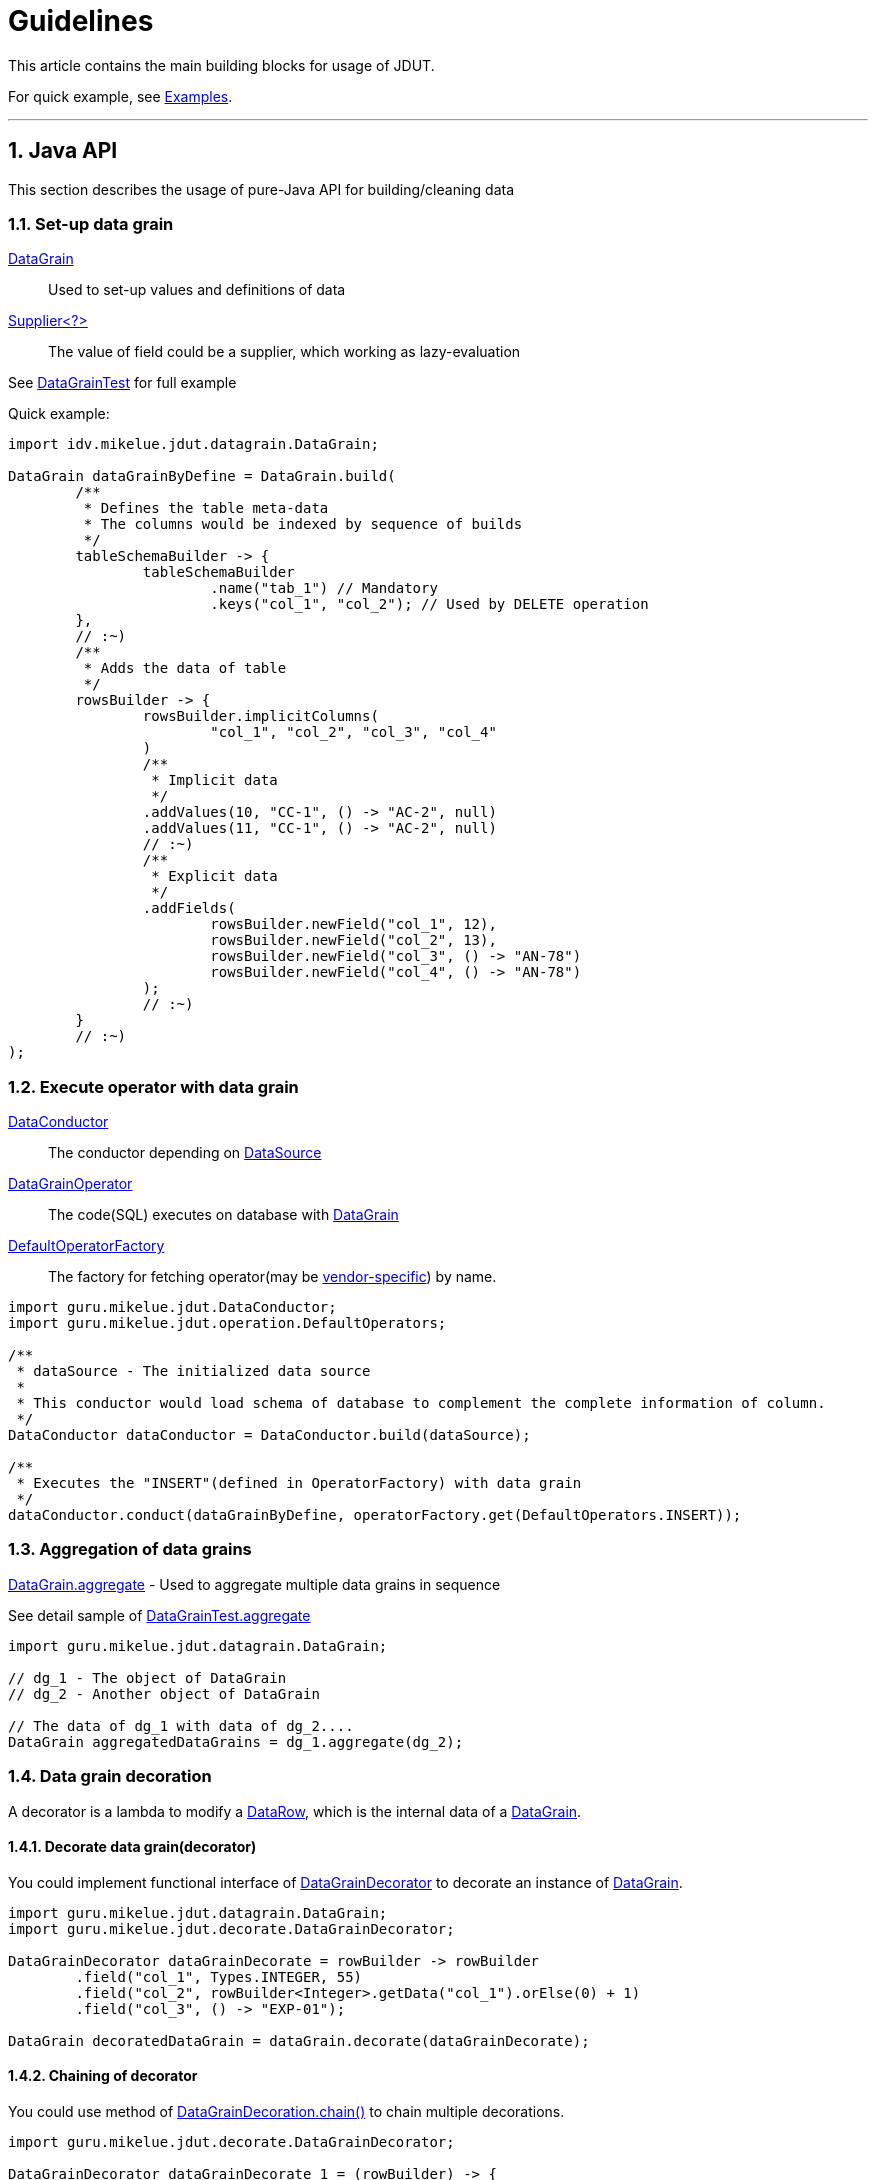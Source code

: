 = Guidelines

:sectnums:

:DataConductor: link:apidocs/guru/mikelue/jdut/DataConductor.html[DataConductor]
:DataRow: link:apidocs/guru/mikelue/jdut/datagrain/DataRow.html[DataRow]
:DataGrain: link:apidocs/guru/mikelue/jdut/datagrain/DataGrain.html[DataGrain]
:DefaultOperatorFactory: link:apidocs/guru/mikelue/jdut/operation/DefaultOperatorFactory.html[DefaultOperatorFactory]
:ConductorConfig: link:apidocs/guru/mikelue/jdut/ConductorConfig.html[ConductorConfig]
:DuetConductor: link:apidocs/guru/mikelue/jdut/DuetConductor.html[DuetConductor]
:JdbcFunction: link:apidocs/guru/mikelue/jdut/jdbc/JdbcFunction.html[JdbcFunction]
:DataGrainDecorator: link:apidocs/guru/mikelue/jdut/decorate/DataGrainDecorator.html[DataGrainDecorator]
:YamlConductorFactory: link:apidocs/guru/mikelue/jdut/yaml/YamlConductorFactory.html[YamlConductorFactory]
:ConductorContext: link:apidocs/guru/mikelue/jdut/ConductorContext.html[ConductorContext]
:ThreadLocal: https://docs.oracle.com/javase/8/docs/api/java/lang/ThreadLocal.html[ThreadLocal]
:IInvokedMethodYamlFactoryListener: link:apidocs/guru/mikelue/jdut/testng/IInvokedMethodYamlFactoryListener.html[IInvokedMethodYamlFactoryListener]
:ISuiteYamlFactoryListener: link:apidocs/guru/mikelue/jdut/testng/ISuiteYamlFactoryListener.html[ISuiteYamlFactoryListener]
:ITestContextYamlFactoryListener: link:apidocs/guru/mikelue/jdut/testng/ITestContextYamlFactoryListener.html[ITestContextYamlFactoryListener]
:JdutYamlFactory: link:apidocs/guru/mikelue/jdut/junit4/JdutYamlFactory.html[JdutYamlFactory]
:OperatorPredicate: link:apidocs/guru/mikelue/jdut/function/OperatorPredicate.html[OperatorPredicate]
:DefaultOperators: link:apidocs/guru/mikelue/jdut/operation/DefaultOperators.html[DefaultOperators]
:postgresql: https://www.postgresql.org/[PostgreSql]
:mysql: https://www.mysql.com/[MySql]
:oracle: https://www.oracle.com/database/index.html[Oracle]
:mssql: https://www.microsoft.com/en-cy/sql-server/sql-server-downloads[MsSql]
:h2: https://www.h2database.com/[H2]
:hsqldb: https://hsqldb.org/[HsqlDb]
:derby: https://db.apache.org/derby/[Derby]
:DataGrainOperator: link:apidocs/guru/mikelue/jdut/operation/DataGrainOperator.html[DataGrainOperator]
:Consumer: https://docs.oracle.com/javase/8/docs/api/java/util/function/Consumer.html[Consumer]
:DataSource: https://docs.oracle.com/javase/8/docs/api/javax/sql/DataSource.html[DataSource]
:Connection: https://docs.oracle.com/javase/8/docs/api/java/sql/Connection.html[Connection]
:Reader: https://docs.oracle.com/javase/8/docs/api/java/io/Reader.html[Reader]
:Map: https://docs.oracle.com/javase/8/docs/api/java/util/Map.html[Map]
:JUnit4: https://junit.org/junit4/[JUnit4]
:TestNG: https://testng.org/[TestNG]

This article contains the main building blocks for usage of JDUT.

For quick example, see link:examples.html[Examples].

'''

== Java API

This section describes the usage of pure-Java API for building/cleaning data

=== Set-up data grain

{DataGrain}:: Used to set-up values and definitions of data
https://docs.oracle.com/javase/8/docs/api/java/util/function/Supplier.html[Supplier<?>]:: The value of field could be a supplier, which working as lazy-evaluation

See link:xref-test/guru/mikelue/jdut/datagrain/DataGrainTest.html[DataGrainTest] for full example

Quick example:

[source,java]
----
import idv.mikelue.jdut.datagrain.DataGrain;

DataGrain dataGrainByDefine = DataGrain.build(
	/**
	 * Defines the table meta-data
	 * The columns would be indexed by sequence of builds
	 */
	tableSchemaBuilder -> {
		tableSchemaBuilder
			.name("tab_1") // Mandatory
			.keys("col_1", "col_2"); // Used by DELETE operation
	},
	// :~)
	/**
	 * Adds the data of table
	 */
	rowsBuilder -> {
		rowsBuilder.implicitColumns(
			"col_1", "col_2", "col_3", "col_4"
		)
		/**
		 * Implicit data
		 */
		.addValues(10, "CC-1", () -> "AC-2", null)
		.addValues(11, "CC-1", () -> "AC-2", null)
		// :~)
		/**
		 * Explicit data
		 */
		.addFields(
			rowsBuilder.newField("col_1", 12),
			rowsBuilder.newField("col_2", 13),
			rowsBuilder.newField("col_3", () -> "AN-78")
			rowsBuilder.newField("col_4", () -> "AN-78")
		);
		// :~)
	}
	// :~)
);
----

=== Execute operator with data grain

{DataConductor}:: The conductor depending on {DataSource}

{DataGrainOperator}:: The code(SQL) executes on database with {DataGrain}

{DefaultOperatorFactory}:: The factory for fetching operator(may be link:apidocs/guru/mikelue/jdut/vendor/package-summary.html[vendor-specific]) by name.

[source,java]
----
import guru.mikelue.jdut.DataConductor;
import guru.mikelue.jdut.operation.DefaultOperators;

/**
 * dataSource - The initialized data source
 *
 * This conductor would load schema of database to complement the complete information of column.
 */
DataConductor dataConductor = DataConductor.build(dataSource);

/**
 * Executes the "INSERT"(defined in OperatorFactory) with data grain
 */
dataConductor.conduct(dataGrainByDefine, operatorFactory.get(DefaultOperators.INSERT));
----

=== Aggregation of data grains

link:apidocs/guru/mikelue/jdut/datagrain/DataGrain.html#aggregate-guru.mikelue.jdut.datagrain.DataGrain-[DataGrain.aggregate] - Used to aggregate multiple data grains in sequence

See detail sample of link:xref-test/guru/mikelue/jdut/datagrain/DataGrainTest.html[DataGrainTest.aggregate]

[source,java]
----
import guru.mikelue.jdut.datagrain.DataGrain;

// dg_1 - The object of DataGrain
// dg_2 - Another object of DataGrain

// The data of dg_1 with data of dg_2....
DataGrain aggregatedDataGrains = dg_1.aggregate(dg_2);
----

=== Data grain decoration

A decorator is a lambda to modify a {DataRow}, which is the internal data of a {DataGrain}.

==== Decorate data grain(decorator)
You could implement functional interface of link:apidocs/guru/mikelue/jdut/decorate/DataGrainDecorator.html[DataGrainDecorator] to decorate an instance of {DataGrain}.

[source,java]
----
import guru.mikelue.jdut.datagrain.DataGrain;
import guru.mikelue.jdut.decorate.DataGrainDecorator;

DataGrainDecorator dataGrainDecorate = rowBuilder -> rowBuilder
	.field("col_1", Types.INTEGER, 55)
	.field("col_2", rowBuilder<Integer>.getData("col_1").orElse(0) + 1)
	.field("col_3", () -> "EXP-01");

DataGrain decoratedDataGrain = dataGrain.decorate(dataGrainDecorate);
----

==== Chaining of decorator
You could use method of link:apidocs/guru/mikelue/jdut/decorate/DataGrainDecorator.html#chain-guru.mikelue.jdut.decorate.DataGrainDecorator-[DataGrainDecoration.chain()] to chain multiple decorations.

[source,java]
----
import guru.mikelue.jdut.decorate.DataGrainDecorator;

DataGrainDecorator dataGrainDecorate_1 = (rowBuilder) -> {
	/* Your decoration...*/
}
DataGrainDecorator dataGrainDecorate_2 = (rowBuilder) -> {
	/* Your decoration...*/
}

DataGrainDecoration chainedDecorate = dataGrainDecorate_1.chain(dataGrainDecorate_2);
----

=== Data operator

You may use {DataGrainOperator} to implement your own operations to database.

link:apidocs/guru/mikelue/jdut/operation/DataRowsOperator.html[DataRowsOperator]:: Accepts a list of {DataRow}s

link:apidocs/guru/mikelue/jdut/operation/DataRowOperator.html[DataRowOperator]:: Accepts a {DataRow}

==== Composition of operations
You could composite operations for interception of data operation.

A link:apidocs/guru/mikelue/jdut/operation/DataGrainOperator.SurroundOperator.html[SurroundOperator] is a lambda to surround a {DataGrainOperator}. The returned object is another {DataGrainOperator} with same signature.

[source,java]
----
import guru.mikelue.jdut.operation.DefaultOperators;
import guru.mikelue.jdut.operation.DataGrainOperator;

DataGrainOperator specialInsert = DefaultOperators.INSERT.surroundedBy(
	surroundedOp -> (conn, dataGrain) -> {
		/* Your surrounding before the calling of surrounded operation */

		surroundedOp.operate(conn, dataGrain)

		/* Your surrounding after the calling of surrounded operation */
	};
)
----

==== Operate data in transaction
See link:apidocs/guru/mikelue/jdut/function/DatabaseTransactional.html[DatabaseTransactional] and
link:apidocs/guru/mikelue/jdut/function/DatabaseSurroundOperators.html[DatabaseSurroundOperators]

[source,java]
----
/**
 * By DataSourceConsumer
 */
import guru.mikelue.jdut.function.DatabaseTransactional;
import guru.mikelue.jdut.operation.DefaultOperators;

dataConductor.conduct(
	DefaultOperators.INSERT.surroundedBy(
		DatabaseTransactional::simple
	)
);
----

=== Data types

==== For Java API

The build-in operators of JDUT would use the type of value
to decide which method of `setXXX` in https://docs.oracle.com/javase/8/docs/api/java/sql/PreparedStatement.html[PreparedStatement]
to be called for setting parameter of SQL.

https://docs.oracle.com/javase/8/docs/api/java/util/Date.html[java.util.Date]:: the engine would use https://docs.oracle.com/javase/8/docs/api/java/sql/PreparedStatement.html#setTimestamp-int-java.sql.Timestamp-[PreparedStatement.setTimestamp()].

**Type cannot be decided**:: the engine would use https://docs.oracle.com/javase/8/docs/api/java/sql/PreparedStatement.html#setObject-int-java.lang.Object-[PreparedStatement.setObject()]

==== For YAML
. The engine(loading YAML) builds the data into {DataGrain}. +
	Hence the target type is the decided by the conversion of YAML engine.
. You may assign desired type of data by YAML tagging

[source,yaml]
----

%TAG !jdut! tag:jdut.mikelue.guru:1.0/
%TAG !dbtype! tag:jdut.mikelue.guru:jdbcType:1.8/
%TAG !sql! tag:jdut.mikelue.guru:sql:1.0/

'''
- !sql!table tab_1 [
  # With column name
  {
	  col_1: !dbtype!smallint 10, col_2: "String Value",
	  col_3: !dbtype!timestamp "2010-05-05 10:20:35+08"
  },
  # Other rows...
]
----

==== Scalar Value
[cols=">,>,^.^",width=50%]
|===
^| YAML Type : JDBC type  ^| Accept type of JDBC ^| Misc

| `!!binary` : `VARBINARY`
| BINARY, BLOB, LONGVARBINARY, VARBINARY
| <<misc-1>> as base64

| `!!bool` : `BOOLEAN`
| BIT, BOOLEAN, +
TINYINT, SMALLINT, INTEGER, BIGINT, +
DECIMAL, NUMERIC, REAL, +
DOUBLE, FLOAT
| If the target type of JDBC is *numeric*: `True(1)`, `False(0)`

| `!!float` : `DOUBLE`
| DECIMAL, DOUBLE, FLOAT, REAL, NUMERIC
| <<misc-1>>

| `!!int` : `INTEGER`
| TINYINT, SMALLINT, INTEGER, BIGINT, +
 NUMERIC, DECIMAL, REAL, +
 DOUBLE, FLOAT
| <<misc-1>>

| `!!str` : `VARCHAR`
| CHAR, VARCHAR, LONGVARCHAR, +
 NCHAR, NVARCHAR, LONGNVARCHAR, +
 CLOB, NCLOB
|

| `!!timestamp` : `TIMESTAMP`
| DATE, TIME, TIMESTAMP
| <<misc-1>>

| `!!null` : `null value`
| doesn't matter
|
|===

[[misc-1,**1*]]**1* - Could be converted to text-type of SQL

`NUMERIC` and `DECIMAL`:: the value would be converted into https://docs.oracle.com/javase/8/docs/api/java/math/BigDecimal.html[BigDecimal].

==== Complex Value
For type of complex value, you could use https://docs.oracle.com/javase/8/docs/api/java/util/function/Supplier.html[Supplier<?>] to create data of these types:
**ARRAY**, **DISTINCT**, **JAVA_OBJECT**, **OTHER**, **REF**, **REF_CURSOR**, **ROWID**, **STRUCT**

==== References
* https://bitbucket.org/asomov/snakeyaml/wiki/Documentation#markdown-header-yaml-tags-and-java-types[Data types provided by SnakeYaml]
* https://bitbucket.org/asomov/snakeyaml/wiki/Documentation[SnakeYaml Documentation]

'''

== YAML API

The configuration of YAML condcutor:

{ConductorConfig}::
	Bean as facade of configuration for conducting data. +
	The practices of the config are defined by implementation of engine. +
	The link:apidocs/guru/mikelue/jdut/yaml/YamlConductorFactory.html#build-javax.sql.DataSource-java.util.function.Consumer-[YamlConductorFactory.build()]
	or link:apidocs/guru/mikelue/jdut/yaml/YamlConductorFactory.html#conductResource-java.lang.String-java.util.function.Consumer-[YamlConductorFactory.conductResource()]
	method let you set-up the instance of {ConductorConfig}.

link:apidocs/guru/mikelue/jdut/ConductorConfig.Builder.html[ConductorConfig.Builder]:: The fed object of {Consumer} to set-up an instance of {ConductorConfig}

=== Set-up YamlConductorFactory

{YamlConductorFactory}::
	The most important service to build an instance of {DuetConductor}. +
	This factory depends on {DataSource} given to link:apidocs/guru/mikelue/jdut/yaml/YamlConductorFactory.html#build-javax.sql.DataSource-[build()] method. +
	You can define {ConductorConfig} to customize {DataGrainDecorator} or {JdbcFunction}, etc,.

{DefaultOperatorFactory}::
	The default factory used by {YamlConductorFactory}. +
	You may customize the factory by using link:apidocs/guru/mikelue/jdut/ConductorConfig.Builder.html#operatorFactory-guru.mikelue.jdut.operation.OperatorFactory-[ConductorConfig.Builder.operatorFactory()] to set the instance.


[source,java]
----
// dataSource - The initialized data source

YamlConductorFactory yamlConductor = YamlConductorFactory.build(
	dataSource,
	builder -> builder
		// The factory of operator
		.operatorFactory(defaultOperationFactory)
		// The optional file loader for convertion string of file name to InputStream or Reader
		.resourceLoader((fileName) -> new FileReader(fileName))
		.namedOperator(
			"INSERT_AND_CHECK",
			(connection, dataRows) -> { /* Your database operations */ }
		)
		.namedDecorator(
			"[V1]",
			(dataRowBuilder) -> { /* Your data decoration */ }
		)
		.namedJdbcFunction(
			"func_1",
			connection -> { /* Your code of JDBC */ }
		)
);
----

=== Build DuetConductor

{DuetConductor}:: This interface defines build/clean data for https://en.wikipedia.org/wiki/Unit_testing[unit test].

[source,java]
----
import guru.mikelue.jdut.DuetConductor;

DuetConductor testConductor_1 = yamlFactory.conductNamedResource(
	"org/your/package/CarDaoTest-addNew.yaml",
	/**
	 * You could overrides configuration of YamlConductorFactory
	 */
	configure -> configure
		.namedDecorator("add_value", your_decorator)
	// :~)
);

// Consturct a content of YAML with Yaml.DEFAULT_TAGS directly(instead of file)
DuetConductor testConductor_2 = yamlConductor.conduct(
   YamlTags.DEFAULT_TAGS +
   "---\n" +
   "- !sql!table tab_1: {" +
   "  col_1: 40, col_2: \"VGA-1\"" +
   "}"
);
----

'''

==== Resource loading

While using link:apidocs/guru/mikelue/jdut/yaml/YamlConductorFactory.html#conductResource-java.lang.String-java.util.function.Consumer-[YamlConductorFactory.conductResource(String, Consuemr<ConductorConfig.Builder>)] to load YAML file,+
you could configure how to convert a String to a {Reader} by link:apidocs/guru/mikelue/jdut/ConductorConfig.Builder.html#resourceLoader-java.util.function.Function-[ConductorConfig.Builder.resourceLoader()].

See link:apidocs/guru/mikelue/jdut/yaml/ReaderFunctions.html[ReaderFunctions] for build-in functions.

'''

==== Execute build/clean
The {DuetConductor} should be used in proper event defined by https://en.wikipedia.org/wiki/List_of_unit_testing_frameworks#Java[testing framework].

For {JUnit4}::
	* link:apidocs/guru/mikelue/jdut/DuetConductor.html#build--[build()] - Could be used in https://junit.org/junit4/javadoc/latest/org/junit/Before.html[@Before] annotated method.
	* link:apidocs/guru/mikelue/jdut/DuetConductor.html#clean--[clean()] - Could be used in https://junit.org/junit4/javadoc/latest/org/junit/After.html[@After] annotated method.

For {TestNG}::
	* link:apidocs/guru/mikelue/jdut/DuetConductor.html#build--[build()] - Could be used in https://jitpack.io/com/github/cbeust/testng/master/javadoc/org/testng/annotations/BeforeMethod.html[@BeforeMethod] annotated method.
	* link:apidocs/guru/mikelue/jdut/DuetConductor.html#clean--[clean()] - Could be used in https://jitpack.io/com/github/cbeust/testng/master/javadoc/org/testng/annotations/AfterMethod.html[@AfterMethod] annotated method.

Following example to execute the two methods when testing:

[source,java]
----
testConductor_1.build();
testConductor_2.build();

try {
	/* Your testing code */
} finally {
	testConductor_2.clean();
	testConductor_1.clean();
}
----

=== YAML Syntax

See link:yaml-syntax.html[YAML Syntax]

'''

== Operators/Decorators

=== Build-in operators

The {DefaultOperators} constructs operator-inspection of vendor-specific, uses it would be a good idea.

* INSERT
** As `DefaultOperators::insert`
** Use of SQL `INSERT <table_name>`, directly.
* UPDATE
** As `DefaultOperators::update`
** Use of SQL `UPDATE <table_name> SET <col_1> = <v_1>, ... WHERE <conditions>`, directly
* REFRESH
** As `DefaultOperators::refresh`
** Gets the data, if the data is existing, then updates the data
** Otherwise, inserts the data
* DELETE
** As `DefaultOperators::delete`
** Use of SQL `DELETE FROM <table_name> WHERE <conditions>`, directly.
* DELETE_ALL
** As `DefaultOperators::deleteAll`
** Use of SQL `DELETE FROM <table_name>`, directly.
* TRUNCATE
** As `DefaultOperators::truncate`
** Use of SQL `TRUNCATE TABLE <table_name>`, directly.
* NONE
** As `DefaultOperators::none`
** This operation has no effect to database.

[source,java]
----

import guru.mikelue.jdut.operation.DefaultOperatorFactory;
import guru.mikelue.jdut.operation.DefaultOperators;

DefaultOperatorFactory factory = DefaultDataOperatorFactory.build(
	dataSource, builder -> {}
);

dataConductor.conduct(
	factory.get(DefaultOperators.INSERT),
	dataGrain
);
----

=== Build-in decorators

==== Value replacement

[source,java]
----

import guru.mikelue.jdut.decorate.ReplaceFieldDataDecorator;
import guru.mikelue.jdut.decorate.DataGrainDecorator;

/**
 * The decorate to replace string by assigned value
 */
DataGrainDecorator replaceDecorate = ReplaceFieldDataDecorator.build(
	builder -> builder
		.replaceWith(30, 90); // Replacement by object
		.replaceWith("[V1]", () -> 10); // Replacement by supplier
		.replaceWith(dataField -> dataField.getColumnName().equals("col_9"), "Another Value"); // Replacement by predict of datafield
);
----

===== Default value
You can replace value with null-value checking

* **DataFieldPredicates.nullValue(tableName, columnName)** - Builds a predicate to check null value for a column on table
* **DataFieldPredicates::nonSupplier** - A predicate to check if the data of field doesn't comes from https://docs.oracle.com/javase/8/docs/api/java/util/function/Supplier.html[Supplier]
  * This is used if you don't want to load data before the processing of operator

[source,java]
----
// builder - builder of ReplaceFieldDataDecorator.build()

builder -> builder
	.replaceWith(DataFieldPredicates.nullValue("tab_1", "col_1"), "DEFAULT-VALUE")
----

'''

==== Not defined column
You may use link:apidocs/guru/mikelue/jdut/function/DataRowBuilderPredicates.html#notExistingColumn-java.lang.String-java.lang.String-[DataRowBuilderPredicates::notExistingColumn] to predicate
a decorator {a row}[DataRow] with not-defined column.

[source,java]
----

import guru.mikelue.jdut.function.DataRowBuilderPredicates;
import guru.mikelue.jdut.decorate.DataGrainDecorator;

DataGrainDecorator decorator = (rowBuilder -> rowBuilder.field("col_1", -1))
	.predicate(DataRowBuilderPredicates.notExistingColumn("tabl_1", "col_1"));
----

See https://docs.oracle.com/javase/8/docs/api/java/util/function/Predicate.html[Predicate.and(), .or()]

=== Conductor Context

While the {DataConductor} is executing, you may access its current working object of {Connection} provided from {ConductorContext}, which keeps the connection in {ThreadLocal}.

A good example to use conductor context is **value function**, you may access current session of database while generating data of a field.

Lazy loading of value function::
	Since conductor context is available only when it is executing, +
	you should keep in mind that {DataGrainDecorator} shouldn't access link:apidocs/guru/mikelue/jdut/datagrain/DataRow.Builder.html#getData-java.lang.String-[DataRow.Builder.getData(`<field_name>`)] to trigger the value function. +
	Instead, using link:apidocs/guru/mikelue/jdut/datagrain/DataRow.Builder.html#getDataSupplier-java.lang.String-[DataRow.Builder.getDataSupplier(`<field_name>`)].isPresent() to check whether or not the value comes from a value function.

[red]*You must not close the object of {Connection} from the context*.

[source,java]
----

Connection conn = ConductorContext.getCurrentConnection()
	.orElseThrow(() -> new Exception("NoContext"));

/* 1) Use of connection */
/* 2) Do not close it!! */
----

==== Threading

Any execution of link:apidocs/guru/mikelue/jdut/DataConductor.html#conduct-guru.mikelue.jdut.datagrain.DataGrain-guru.mikelue.jdut.operation.DataGrainOperator-[DataConductor.conduct(...)] would initialize a new object of {Connection}, which is put into {ConductorContext}.

'''

== Database Vendor

=== Vendor-specific operators

{DefaultOperatorFactory} would try to fetch best-implementation for vendor-specific operations.

You can override the operators implemented by JDUT.

The method of link:apidocs/guru/mikelue/jdut/operation/DefaultOperatorFactory.Builder.html[DefaultOperatorFactory.Builder.add] accepts two arguments:

{OperatorPredicate}::
	The method of link:apidocs/guru/mikelue/jdut/function/OperatorPredicate.html#testMetaData-java.sql.DatabaseMetaData-[testMetaData(DatabaseMetaData)] is used to
	check the meta data of current connection to database. +
	This predicate returning **true value** means to use your mapping of operators.

{Map}<String, DataGrainOperator>:: The mapping is used to fetch operator by name for the fisrt matched {OperatorPredicate}.

You don't have to define all of the names defined in {DefaultOperators} in the {Map} of operators.
{DefaultOperatorFactory} would fetch a default one if your mapping doesn't contain the name.

See https://docs.oracle.com/javase/8/docs/api/java/sql/DatabaseMetaData.html[DatabaseMetaData].


**The first matched predicte would be selected for the vendor-specific operation**

[source,java]
----
import guru.mikelue.jdut.operation.DefaultOperatorFactory;
import guru.mikelue.jdut.operation.OperatorFactory;

// dataSource - The initialized data source
// yourMapOfOperators - Your customized mapping of operators
OperatorFactory yourFactory = DefaultOperatorFactory.build(
	dataSource,
	builder -> builder
		.add(
			metaData -> metaData.getDriverName().contains("something"),
			yourMapOfOperators
		)
);

----

=== Notes

Following list states the databases and JDBC drivers which have been tested:

[cols="<,>,>,<",width=50%]
|===
^| Database Vendor ^| Database Version ^| JDBC Version ^| Misc

| {postgresql}
| 9.4
| jdbc41
|

| {mysql}
| 5.6
| 5.1
|

| {oracle}
| 11g express
| 11.2.0(thin)
|

| {mssql}
| 2013 express
| 4.2
|

| {h2}
| 1.4
| 1.4
|

| {hsqldb}
| 2.3
| 2.3
|

| {derby}
| 10.11
| 10.11
|
|===

==== Keys of row
In order to execute `DELETE` or `UPDATE` more precisely, following priority for looking up one or multiple columns in a table is applied to build `WHERE` statement:

. Setting of keys in link:apidocs/guru/mikelue/jdut/datagrain/SchemaTable.Builder.html#keys-java.lang.String...-[SchemaTable.Builder.keys(String...)] or `keys` of YAML
. *primary key*
. *unique index* with least number of columns and all of their value have non-null value
	* Choose first constraint(as order of https://docs.oracle.com/javase/8/docs/api/java/sql/DatabaseMetaData.html#getIndexInfo-java.lang.String-java.lang.String-java.lang.String-boolean-boolean-[DatabaseMetaData.getIndexInfo(...)])
